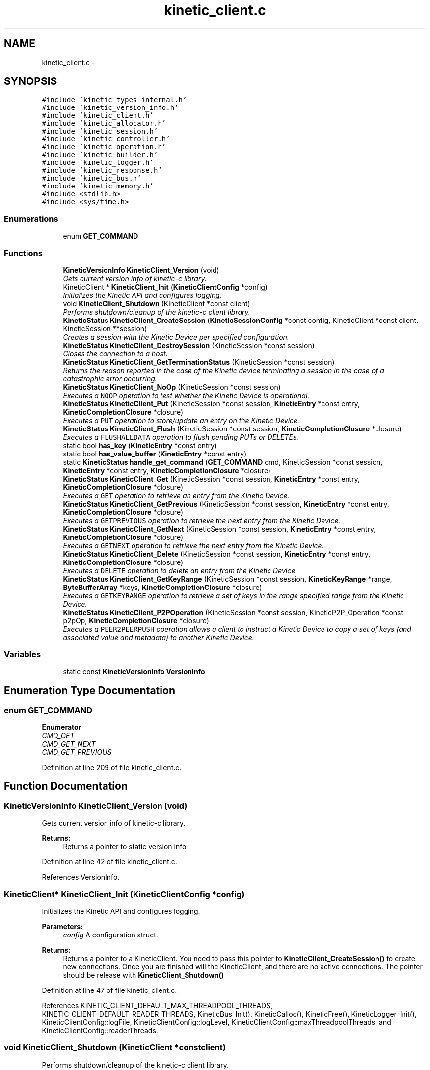 .TH "kinetic_client.c" 3 "Fri Mar 13 2015" "Version v0.12.0" "kinetic-c" \" -*- nroff -*-
.ad l
.nh
.SH NAME
kinetic_client.c \- 
.SH SYNOPSIS
.br
.PP
\fC#include 'kinetic_types_internal\&.h'\fP
.br
\fC#include 'kinetic_version_info\&.h'\fP
.br
\fC#include 'kinetic_client\&.h'\fP
.br
\fC#include 'kinetic_allocator\&.h'\fP
.br
\fC#include 'kinetic_session\&.h'\fP
.br
\fC#include 'kinetic_controller\&.h'\fP
.br
\fC#include 'kinetic_operation\&.h'\fP
.br
\fC#include 'kinetic_builder\&.h'\fP
.br
\fC#include 'kinetic_logger\&.h'\fP
.br
\fC#include 'kinetic_response\&.h'\fP
.br
\fC#include 'kinetic_bus\&.h'\fP
.br
\fC#include 'kinetic_memory\&.h'\fP
.br
\fC#include <stdlib\&.h>\fP
.br
\fC#include <sys/time\&.h>\fP
.br

.SS "Enumerations"

.in +1c
.ti -1c
.RI "enum \fBGET_COMMAND\fP "
.br
.in -1c
.SS "Functions"

.in +1c
.ti -1c
.RI "\fBKineticVersionInfo\fP \fBKineticClient_Version\fP (void)"
.br
.RI "\fIGets current version info of kinetic-c library\&. \fP"
.ti -1c
.RI "KineticClient * \fBKineticClient_Init\fP (\fBKineticClientConfig\fP *config)"
.br
.RI "\fIInitializes the Kinetic API and configures logging\&. \fP"
.ti -1c
.RI "void \fBKineticClient_Shutdown\fP (KineticClient *const client)"
.br
.RI "\fIPerforms shutdown/cleanup of the kinetic-c client library\&. \fP"
.ti -1c
.RI "\fBKineticStatus\fP \fBKineticClient_CreateSession\fP (\fBKineticSessionConfig\fP *const config, KineticClient *const client, KineticSession **session)"
.br
.RI "\fICreates a session with the Kinetic Device per specified configuration\&. \fP"
.ti -1c
.RI "\fBKineticStatus\fP \fBKineticClient_DestroySession\fP (KineticSession *const session)"
.br
.RI "\fICloses the connection to a host\&. \fP"
.ti -1c
.RI "\fBKineticStatus\fP \fBKineticClient_GetTerminationStatus\fP (KineticSession *const session)"
.br
.RI "\fIReturns the reason reported in the case of the Kinetic device terminating a session in the case of a catastrophic error occurring\&. \fP"
.ti -1c
.RI "\fBKineticStatus\fP \fBKineticClient_NoOp\fP (KineticSession *const session)"
.br
.RI "\fIExecutes a \fCNOOP\fP operation to test whether the Kinetic Device is operational\&. \fP"
.ti -1c
.RI "\fBKineticStatus\fP \fBKineticClient_Put\fP (KineticSession *const session, \fBKineticEntry\fP *const entry, \fBKineticCompletionClosure\fP *closure)"
.br
.RI "\fIExecutes a \fCPUT\fP operation to store/update an entry on the Kinetic Device\&. \fP"
.ti -1c
.RI "\fBKineticStatus\fP \fBKineticClient_Flush\fP (KineticSession *const session, \fBKineticCompletionClosure\fP *closure)"
.br
.RI "\fIExecutes a \fCFLUSHALLDATA\fP operation to flush pending PUTs or DELETEs\&. \fP"
.ti -1c
.RI "static bool \fBhas_key\fP (\fBKineticEntry\fP *const entry)"
.br
.ti -1c
.RI "static bool \fBhas_value_buffer\fP (\fBKineticEntry\fP *const entry)"
.br
.ti -1c
.RI "static \fBKineticStatus\fP \fBhandle_get_command\fP (\fBGET_COMMAND\fP cmd, KineticSession *const session, \fBKineticEntry\fP *const entry, \fBKineticCompletionClosure\fP *closure)"
.br
.ti -1c
.RI "\fBKineticStatus\fP \fBKineticClient_Get\fP (KineticSession *const session, \fBKineticEntry\fP *const entry, \fBKineticCompletionClosure\fP *closure)"
.br
.RI "\fIExecutes a \fCGET\fP operation to retrieve an entry from the Kinetic Device\&. \fP"
.ti -1c
.RI "\fBKineticStatus\fP \fBKineticClient_GetPrevious\fP (KineticSession *const session, \fBKineticEntry\fP *const entry, \fBKineticCompletionClosure\fP *closure)"
.br
.RI "\fIExecutes a \fCGETPREVIOUS\fP operation to retrieve the next entry from the Kinetic Device\&. \fP"
.ti -1c
.RI "\fBKineticStatus\fP \fBKineticClient_GetNext\fP (KineticSession *const session, \fBKineticEntry\fP *const entry, \fBKineticCompletionClosure\fP *closure)"
.br
.RI "\fIExecutes a \fCGETNEXT\fP operation to retrieve the next entry from the Kinetic Device\&. \fP"
.ti -1c
.RI "\fBKineticStatus\fP \fBKineticClient_Delete\fP (KineticSession *const session, \fBKineticEntry\fP *const entry, \fBKineticCompletionClosure\fP *closure)"
.br
.RI "\fIExecutes a \fCDELETE\fP operation to delete an entry from the Kinetic Device\&. \fP"
.ti -1c
.RI "\fBKineticStatus\fP \fBKineticClient_GetKeyRange\fP (KineticSession *const session, \fBKineticKeyRange\fP *range, \fBByteBufferArray\fP *keys, \fBKineticCompletionClosure\fP *closure)"
.br
.RI "\fIExecutes a \fCGETKEYRANGE\fP operation to retrieve a set of keys in the range specified range from the Kinetic Device\&. \fP"
.ti -1c
.RI "\fBKineticStatus\fP \fBKineticClient_P2POperation\fP (KineticSession *const session, KineticP2P_Operation *const p2pOp, \fBKineticCompletionClosure\fP *closure)"
.br
.RI "\fIExecutes a \fCPEER2PEERPUSH\fP operation allows a client to instruct a Kinetic Device to copy a set of keys (and associated value and metadata) to another Kinetic Device\&. \fP"
.in -1c
.SS "Variables"

.in +1c
.ti -1c
.RI "static const \fBKineticVersionInfo\fP \fBVersionInfo\fP"
.br
.in -1c
.SH "Enumeration Type Documentation"
.PP 
.SS "enum \fBGET_COMMAND\fP"

.PP
\fBEnumerator\fP
.in +1c
.TP
\fB\fICMD_GET \fP\fP
.TP
\fB\fICMD_GET_NEXT \fP\fP
.TP
\fB\fICMD_GET_PREVIOUS \fP\fP
.PP
Definition at line 209 of file kinetic_client\&.c\&.
.SH "Function Documentation"
.PP 
.SS "\fBKineticVersionInfo\fP KineticClient_Version (void)"

.PP
Gets current version info of kinetic-c library\&. 
.PP
\fBReturns:\fP
.RS 4
Returns a pointer to static version info 
.RE
.PP

.PP
Definition at line 42 of file kinetic_client\&.c\&.
.PP
References VersionInfo\&.
.SS "KineticClient* KineticClient_Init (\fBKineticClientConfig\fP *config)"

.PP
Initializes the Kinetic API and configures logging\&. 
.PP
\fBParameters:\fP
.RS 4
\fIconfig\fP A configuration struct\&.
.RE
.PP
\fBReturns:\fP
.RS 4
Returns a pointer to a KineticClient\&. You need to pass this pointer to \fBKineticClient_CreateSession()\fP to create new connections\&. Once you are finished will the KineticClient, and there are no active connections\&. The pointer should be release with \fBKineticClient_Shutdown()\fP 
.RE
.PP

.PP
Definition at line 47 of file kinetic_client\&.c\&.
.PP
References KINETIC_CLIENT_DEFAULT_MAX_THREADPOOL_THREADS, KINETIC_CLIENT_DEFAULT_READER_THREADS, KineticBus_Init(), KineticCalloc(), KineticFree(), KineticLogger_Init(), KineticClientConfig::logFile, KineticClientConfig::logLevel, KineticClientConfig::maxThreadpoolThreads, and KineticClientConfig::readerThreads\&.
.SS "void KineticClient_Shutdown (KineticClient *constclient)"

.PP
Performs shutdown/cleanup of the kinetic-c client library\&. 
.PP
\fBParameters:\fP
.RS 4
\fIclient\fP The pointer returned from \fCKineticClient_Init\fP 
.RE
.PP

.PP
Definition at line 69 of file kinetic_client\&.c\&.
.PP
References KineticBus_Shutdown(), KineticFree(), and KineticLogger_Close()\&.
.SS "\fBKineticStatus\fP KineticClient_CreateSession (\fBKineticSessionConfig\fP *constconfig, KineticClient *constclient, KineticSession **session)"

.PP
Creates a session with the Kinetic Device per specified configuration\&. 
.PP
\fBParameters:\fP
.RS 4
\fIconfig\fP \fBKineticSessionConfig\fP structure which must be configured by the client prior to creating the device connection\&. \&.host Host name or IP address to connect to \&.port Port to establish socket connection on \&.clusterVersion Cluster version to use for the session \&.identity Identity to use for the session \&.hmacKey Key to use for HMAC calculations (NULL-terminated string) \&.pin PIN to use for PIN-based operations 
.br
\fIclient\fP The KineticClient pointer returned from \fBKineticClient_Init()\fP 
.br
\fIsession\fP Pointer to a KineticSession pointer that will be populated with the allocated/created session upon success\&.
.RE
.PP
\fBReturns:\fP
.RS 4
Returns the resulting KineticStatus, and \fCsession\fP will be populated with a pointer to the session instance upon success\&. The client should call \fBKineticClient_DestroySession()\fP in order to shutdown a connection and cleanup resources when done using a KineticSession\&. 
.RE
.PP

.PP
Definition at line 76 of file kinetic_client\&.c\&.
.PP
References ByteArray::data, KineticSessionConfig::hmacKey, KineticSessionConfig::host, KINETIC_STATUS_HMAC_REQUIRED, KINETIC_STATUS_HOST_EMPTY, KINETIC_STATUS_MEMORY_ERROR, KINETIC_STATUS_SESSION_EMPTY, KINETIC_STATUS_SESSION_INVALID, KINETIC_STATUS_SUCCESS, KineticAllocator_FreeSession(), KineticAllocator_NewSession(), KineticSession_Connect(), KineticSession_Create(), ByteArray::len, LOG0, LOGF0, and KineticSessionConfig::port\&.
.SS "\fBKineticStatus\fP KineticClient_DestroySession (KineticSession *constsession)"

.PP
Closes the connection to a host\&. 
.PP
\fBParameters:\fP
.RS 4
\fIsession\fP The connected KineticSession to close\&. The session instance will be freed by this call after closing the connection, so the pointer should not longer be used\&.
.RE
.PP
\fBReturns:\fP
.RS 4
Returns the resulting KineticStatus\&. 
.RE
.PP

.PP
Definition at line 126 of file kinetic_client\&.c\&.
.PP
References KINETIC_STATUS_SESSION_INVALID, KINETIC_STATUS_SUCCESS, KineticSession_Destroy(), KineticSession_Disconnect(), and LOG0\&.
.SS "\fBKineticStatus\fP KineticClient_GetTerminationStatus (KineticSession *constsession)"

.PP
Returns the reason reported in the case of the Kinetic device terminating a session in the case of a catastrophic error occurring\&. 
.PP
\fBParameters:\fP
.RS 4
\fIsession\fP The KineticSession to query\&.
.RE
.PP
\fBReturns:\fP
.RS 4
Returns the status reported prior to termination or KINTEIC_STATUS_SUCCESS if not terminated\&. 
.RE
.PP

.PP
Definition at line 140 of file kinetic_client\&.c\&.
.PP
References KineticSession_GetTerminationStatus()\&.
.SS "\fBKineticStatus\fP KineticClient_NoOp (KineticSession *constsession)"

.PP
Executes a \fCNOOP\fP operation to test whether the Kinetic Device is operational\&. 
.PP
\fBParameters:\fP
.RS 4
\fIsession\fP The connected KineticSession to use for the operation\&.
.RE
.PP
\fBReturns:\fP
.RS 4
Returns the resulting KineticStatus\&. 
.RE
.PP

.PP
Definition at line 145 of file kinetic_client\&.c\&.
.PP
References KINETIC_ASSERT, KINETIC_STATUS_MEMORY_ERROR, KineticAllocator_NewOperation(), KineticBuilder_BuildNoop(), and KineticController_ExecuteOperation()\&.
.SS "\fBKineticStatus\fP KineticClient_Put (KineticSession *constsession, \fBKineticEntry\fP *constentry, \fBKineticCompletionClosure\fP *closure)"

.PP
Executes a \fCPUT\fP operation to store/update an entry on the Kinetic Device\&. 
.PP
\fBParameters:\fP
.RS 4
\fIsession\fP The connected KineticSession to use for the operation\&. 
.br
\fIentry\fP Key/value entry for object to store\&. 'value' must specify the data to be stored\&. If a closure is provided this pointer must remain valid until the closure callback is called\&.
.br
\fIclosure\fP Optional closure\&. If specified, operation will be executed in asynchronous mode, and closure callback will be called upon completion in another thread\&.
.RE
.PP
\fBReturns:\fP
.RS 4
Returns the resulting KineticStatus\&. 
.RE
.PP

.PP
Definition at line 156 of file kinetic_client\&.c\&.
.PP
References ByteBuffer::array, ByteArray::data, KINETIC_ASSERT, KINETIC_STATUS_MEMORY_ERROR, KINETIC_STATUS_SUCCESS, KineticAllocator_FreeOperation(), KineticAllocator_NewOperation(), KineticBuilder_BuildPut(), KineticController_ExecuteOperation(), ByteArray::len, and KineticEntry::value\&.
.SS "\fBKineticStatus\fP KineticClient_Flush (KineticSession *constsession, \fBKineticCompletionClosure\fP *closure)"

.PP
Executes a \fCFLUSHALLDATA\fP operation to flush pending PUTs or DELETEs\&. 
.PP
\fBParameters:\fP
.RS 4
\fIsession\fP The connected KineticSession to use for the operation\&. 
.br
\fIclosure\fP Optional closure\&. If specified, operation will be executed in asynchronous mode, and closure callback will be called upon completion in another thread\&.
.RE
.PP
\fBReturns:\fP
.RS 4
Returns the resulting KineticStatus\&. 
.RE
.PP

.PP
Definition at line 184 of file kinetic_client\&.c\&.
.PP
References KINETIC_ASSERT, KINETIC_STATUS_MEMORY_ERROR, KineticAllocator_NewOperation(), KineticBuilder_BuildFlush(), and KineticController_ExecuteOperation()\&.
.SS "static bool has_key (\fBKineticEntry\fP *constentry)\fC [static]\fP"

.PP
Definition at line 199 of file kinetic_client\&.c\&.
.PP
References ByteBuffer::array, ByteArray::data, and KineticEntry::key\&.
.SS "static bool has_value_buffer (\fBKineticEntry\fP *constentry)\fC [static]\fP"

.PP
Definition at line 204 of file kinetic_client\&.c\&.
.PP
References ByteBuffer::array, ByteArray::data, and KineticEntry::value\&.
.SS "static \fBKineticStatus\fP handle_get_command (\fBGET_COMMAND\fPcmd, KineticSession *constsession, \fBKineticEntry\fP *constentry, \fBKineticCompletionClosure\fP *closure)\fC [static]\fP"

.PP
Definition at line 215 of file kinetic_client\&.c\&.
.PP
References CMD_GET, CMD_GET_NEXT, CMD_GET_PREVIOUS, has_key(), has_value_buffer(), KINETIC_ASSERT, KINETIC_STATUS_MEMORY_ERROR, KINETIC_STATUS_MISSING_KEY, KINETIC_STATUS_MISSING_VALUE_BUFFER, KineticAllocator_NewOperation(), KineticBuilder_BuildGet(), KineticBuilder_BuildGetNext(), KineticBuilder_BuildGetPrevious(), KineticController_ExecuteOperation(), and KineticEntry::metadataOnly\&.
.SS "\fBKineticStatus\fP KineticClient_Get (KineticSession *constsession, \fBKineticEntry\fP *constentry, \fBKineticCompletionClosure\fP *closure)"

.PP
Executes a \fCGET\fP operation to retrieve an entry from the Kinetic Device\&. 
.PP
\fBParameters:\fP
.RS 4
\fIsession\fP The connected KineticSession to use for the operation\&. 
.br
\fIentry\fP Key/value entry for object to retrieve\&. 'value' will be populated unless 'metadataOnly' is set to 'true'\&. If a closure is provided this pointer must remain valid until the closure callback is called\&. 
.br
\fIclosure\fP Optional closure\&. If specified, operation will be executed in asynchronous mode, and closure callback will be called upon completion in another thread\&.
.RE
.PP
\fBReturns:\fP
.RS 4
Returns the resulting KineticStatus\&. 
.RE
.PP

.PP
Definition at line 253 of file kinetic_client\&.c\&.
.PP
References CMD_GET, and handle_get_command()\&.
.SS "\fBKineticStatus\fP KineticClient_GetPrevious (KineticSession *constsession, \fBKineticEntry\fP *constentry, \fBKineticCompletionClosure\fP *closure)"

.PP
Executes a \fCGETPREVIOUS\fP operation to retrieve the next entry from the Kinetic Device\&. 
.PP
\fBParameters:\fP
.RS 4
\fIsession\fP The connected KineticSession to use for the operation\&. 
.br
\fIentry\fP Key/value entry for object to retrieve\&. 'value' will be populated unless 'metadataOnly' is set to 'true'\&. The key and value fields will be populated with the previous key and its corresponding value, according to lexicographical byte order\&. If a closure is provided this pointer must remain valid until the closure callback is called\&.
.br
\fIclosure\fP Optional closure\&. If specified, operation will be executed in asynchronous mode, and closure callback will be called upon completion in another thread\&.
.RE
.PP
\fBReturns:\fP
.RS 4
Returns the resulting KineticStatus\&. 
.RE
.PP

.PP
Definition at line 260 of file kinetic_client\&.c\&.
.PP
References CMD_GET_PREVIOUS, and handle_get_command()\&.
.SS "\fBKineticStatus\fP KineticClient_GetNext (KineticSession *constsession, \fBKineticEntry\fP *constentry, \fBKineticCompletionClosure\fP *closure)"

.PP
Executes a \fCGETNEXT\fP operation to retrieve the next entry from the Kinetic Device\&. 
.PP
\fBParameters:\fP
.RS 4
\fIsession\fP The connected KineticSession to use for the operation\&. 
.br
\fIentry\fP Key/value entry for object to retrieve\&. 'value' will be populated unless 'metadataOnly' is set to 'true'\&. The key and value fields will be populated with the next key and its corresponding value, according to lexicographical byte order\&. If a closure is provided this pointer must remain valid until the closure callback is called\&.
.br
\fIclosure\fP Optional closure\&. If specified, operation will be executed in asynchronous mode, and closure callback will be called upon completion in another thread\&.
.RE
.PP
\fBReturns:\fP
.RS 4
Returns the resulting KineticStatus\&. 
.RE
.PP

.PP
Definition at line 267 of file kinetic_client\&.c\&.
.PP
References CMD_GET_NEXT, and handle_get_command()\&.
.SS "\fBKineticStatus\fP KineticClient_Delete (KineticSession *constsession, \fBKineticEntry\fP *constentry, \fBKineticCompletionClosure\fP *closure)"

.PP
Executes a \fCDELETE\fP operation to delete an entry from the Kinetic Device\&. 
.PP
\fBParameters:\fP
.RS 4
\fIsession\fP The connected KineticSession to use for the operation\&. 
.br
\fIentry\fP Key/value entry for object to delete\&. 'value' is not used for this operation\&. 
.br
\fIclosure\fP Optional closure\&. If specified, operation will be executed in asynchronous mode, and closure callback will be called upon completion in another thread\&.
.RE
.PP
\fBReturns:\fP
.RS 4
Returns the resulting KineticStatus\&. 
.RE
.PP

.PP
Definition at line 274 of file kinetic_client\&.c\&.
.PP
References KINETIC_ASSERT, KINETIC_STATUS_MEMORY_ERROR, KineticAllocator_NewOperation(), KineticBuilder_BuildDelete(), and KineticController_ExecuteOperation()\&.
.SS "\fBKineticStatus\fP KineticClient_GetKeyRange (KineticSession *constsession, \fBKineticKeyRange\fP *range, \fBByteBufferArray\fP *keys, \fBKineticCompletionClosure\fP *closure)"

.PP
Executes a \fCGETKEYRANGE\fP operation to retrieve a set of keys in the range specified range from the Kinetic Device\&. 
.PP
\fBParameters:\fP
.RS 4
\fIsession\fP The connected KineticSession to use for the operation 
.br
\fIrange\fP \fBKineticKeyRange\fP specifying keys to return 
.br
\fIkeys\fP \fBByteBufferArray\fP to store the retrieved keys\&. If a closure is provided, this must point to valid memory until the closure callback is called\&. 
.br
\fIclosure\fP Optional closure\&. If specified, operation will be executed in asynchronous mode, and closure callback will be called upon completion in another thread\&.
.RE
.PP
\fBReturns:\fP
.RS 4
Returns 0 upon success, -1 or the Kinetic status code upon failure 
.RE
.PP

.PP
Definition at line 291 of file kinetic_client\&.c\&.
.PP
References ByteBufferArray::buffers, ByteBufferArray::count, KINETIC_ASSERT, KINETIC_STATUS_MEMORY_ERROR, KineticAllocator_NewOperation(), KineticBuilder_BuildGetKeyRange(), and KineticController_ExecuteOperation()\&.
.SS "\fBKineticStatus\fP KineticClient_P2POperation (KineticSession *constsession, KineticP2P_Operation *constp2pOp, \fBKineticCompletionClosure\fP *closure)"

.PP
Executes a \fCPEER2PEERPUSH\fP operation allows a client to instruct a Kinetic Device to copy a set of keys (and associated value and metadata) to another Kinetic Device\&. 
.PP
\fBParameters:\fP
.RS 4
\fIsession\fP The connected KineticSession to use for the operation 
.br
\fIp2pOp\fP KineticP2P_Operation pointer\&. This pointer needs to remain valid during the duration of the operation\&. The results of P2P operation(s) will be stored in the resultStatus field of this structure\&. 
.br
\fIclosure\fP Optional closure\&. If specified, operation will be executed in asynchronous mode, and closure callback will be called upon completion in another thread\&.
.RE
.PP
\fBReturns:\fP
.RS 4
Returns 0 upon success, -1 or the Kinetic status code upon failure\&. Note that P2P operations can be nested\&. This status code pertains to the initial top-level P2P operation\&. You'll need to check the resultStatus in the p2pOp structure to check the status of the individual P2P operations\&. 
.RE
.PP

.PP
Definition at line 312 of file kinetic_client\&.c\&.
.PP
References KINETIC_ASSERT, KINETIC_STATUS_MEMORY_ERROR, KINETIC_STATUS_SUCCESS, KineticAllocator_NewOperation(), KineticBuilder_BuildP2POperation(), and KineticController_ExecuteOperation()\&.
.SH "Variable Documentation"
.PP 
.SS "const \fBKineticVersionInfo\fP VersionInfo\fC [static]\fP"
\fBInitial value:\fP
.PP
.nf
= {
    \&.version =  "0\&.12\&.0-beta" ,
    \&.protocolVersion =  "3\&.0\&.5" ,
    \&.repoCommitHash =  "de7e564866dee5cdd75ac204c84b356188bfcb56" ,
}
.fi
.PP
Definition at line 36 of file kinetic_client\&.c\&.
.SH "Author"
.PP 
Generated automatically by Doxygen for kinetic-c from the source code\&.
